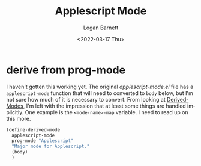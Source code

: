 #+title:     Applescript Mode
#+author:    Logan Barnett
#+email:     logustus@gmail.com
#+date:      <2022-03-17 Thu>
#+language:  en
#+file_tags:
#+tags:

* derive from prog-mode

I haven't gotten this working yet. The original [[~/.doom-emacs.d/.local/straight/repos/applescript-mode/applescript-mode.el][applescript-mode.el]] file has a
=applescript-mode= function that will need to converted to =body= below, but I'm
not sure how much of it is necessary to convert. From looking at [[https://www.gnu.org/software/emacs/manual/html_node/elisp/Derived-Modes.html][Derived-Modes]],
I'm left with the impression that at least some things are handled implicitly.
One example is the =<mode-name>-map= variable. I need to read up on this more.

#+begin_src emacs-lisp :results none
(define-derived-mode
  applescript-mode
  prog-mode "Applescript"
  "Major mode for Applescript."
  (body)
  )

#+end_src
